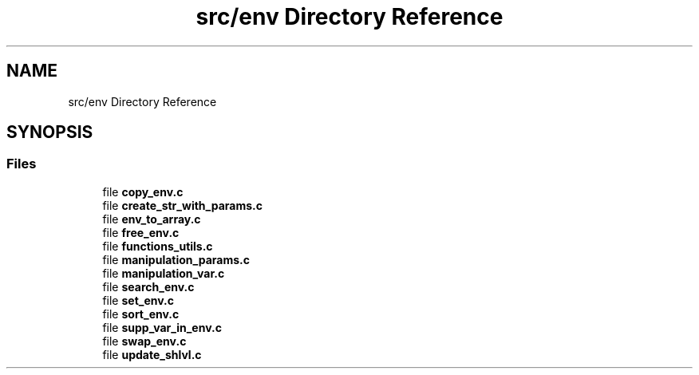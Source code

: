 .TH "src/env Directory Reference" 3 "Minishell" \" -*- nroff -*-
.ad l
.nh
.SH NAME
src/env Directory Reference
.SH SYNOPSIS
.br
.PP
.SS "Files"

.in +1c
.ti -1c
.RI "file \fBcopy_env\&.c\fP"
.br
.ti -1c
.RI "file \fBcreate_str_with_params\&.c\fP"
.br
.ti -1c
.RI "file \fBenv_to_array\&.c\fP"
.br
.ti -1c
.RI "file \fBfree_env\&.c\fP"
.br
.ti -1c
.RI "file \fBfunctions_utils\&.c\fP"
.br
.ti -1c
.RI "file \fBmanipulation_params\&.c\fP"
.br
.ti -1c
.RI "file \fBmanipulation_var\&.c\fP"
.br
.ti -1c
.RI "file \fBsearch_env\&.c\fP"
.br
.ti -1c
.RI "file \fBset_env\&.c\fP"
.br
.ti -1c
.RI "file \fBsort_env\&.c\fP"
.br
.ti -1c
.RI "file \fBsupp_var_in_env\&.c\fP"
.br
.ti -1c
.RI "file \fBswap_env\&.c\fP"
.br
.ti -1c
.RI "file \fBupdate_shlvl\&.c\fP"
.br
.in -1c
